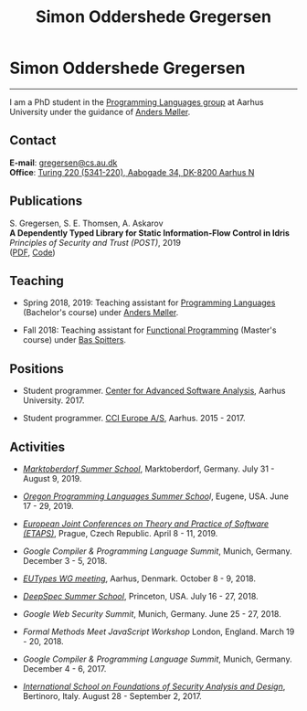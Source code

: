 #+TITLE: Simon Oddershede Gregersen
#+AUTHOR: Simon Oddershede Gregersen
#+EMAIL: gregersen@cs.au.dk
#+OPTIONS: toc:nil num:0
#+OPTIONS: author:nil creator:nil
#+HTML_HEAD: <link rel="stylesheet" type="text/css" href="org.css" />

* Simon Oddershede Gregersen
  -----
  #+ATTR_HTML: :style border-radius: 2%; width: 200px; float: right; margin: 0 0 20px 20px;
  [[./photo_color.jpg]]

  I am a PhD student in the [[http://cs.au.dk/research/programming-languages][Programming Languages group]] at Aarhus
  University under the guidance of [[https://cs.au.dk/~amoeller][Anders Møller]].

** Contact
   *E-mail*: [[mailto:gregersen@cs.au.dk][gregersen@cs.au.dk]] \\
   *Office*: [[https://www.google.com/maps?ll%3D56.171759,10.188596&z%3D17&t%3Dh&hl%3Den&gl%3DUS&mapclient%3Dembed&q%3D56%25C2%25B010%252718.6%2522N%2B10%25C2%25B011%252718.0%2522E@56.171822,10.1883388][Turing 220 (5341-220), Aabogade 34, DK-8200 Aarhus N]]

** Publications
   S. Gregersen, S. E. Thomsen, A. Askarov \\
   *A Dependently Typed Library for Static Information-Flow Control in Idris* \\
   /Principles of Security and Trust (POST)/, 2019 \\
   ([[./papers/depsec-full.pdf][PDF]], [[https://github.com/simongregersen/DepSec][Code]])

** Teaching
   - Spring 2018, 2019: Teaching assistant for [[https://kursuskatalog.au.dk/en/course/72475/Programming-Languages][Programming Languages]] (Bachelor's course) under [[https://cs.au.dk/~amoeller][Anders Møller]].

   - Fall 2018: Teaching assistant for [[https://kursuskatalog.au.dk/en/course/82741/Functional-Programming][Functional Programming]] (Master's course) under [[http://users-cs.au.dk/spitters/][Bas Spitters]].

** Positions
   - Student programmer. [[http://casa.au.dk/][Center for Advanced Software Analysis]], Aarhus University. 2017.

   - Student programmer. [[http://www.ccieurope.com][CCI Europe A/S]], Aarhus. 2015 - 2017.

** Activities
   - /[[https://www2.in.tum.de/mod19/][Marktoberdorf Summer School]]/,
     Marktoberdorf, Germany. July 31 - August 9, 2019.

   - /[[https://www.cs.uoregon.edu/research/summerschool/summer19/index.php][Oregon Programming Languages Summer Schoo]]l/,
     Eugene, USA. June 17 - 29, 2019.

   - /[[https://conf.researchr.org/home/etaps-2019][European Joint Conferences on Theory and Practice of Software (ETAPS)]]/,
     Prague, Czech Republic. April 8 - 11, 2019.

   - /Google Compiler & Programming Language Summit/,
     Munich, Germany. December 3 - 5, 2018.

   - [[http://cs.au.dk/research/logic-and-semantics/eutypes2018][/EUTypes WG meeting/]],
     Aarhus, Denmark. October 8 - 9, 2018.

   - [[https://deepspec.org/event/dsss18/][/DeepSpec Summer School/]],
     Princeton, USA. July 16 - 27, 2018.

   - /Google Web Security Summit/,
     Munich, Germany. June 25 - 27, 2018.

   - /Formal Methods Meet JavaScript Workshop/
     London, England. March 19 - 20, 2018.

   - /Google Compiler & Programming Language Summit/,
     Munich, Germany. December 4 - 6, 2017.

   - [[http://www.sti.uniurb.it/events/fosad17][/International School on Foundations of Security Analysis and
     Design/]],
     Bertinoro, Italy. August 28 - September 2, 2017.
